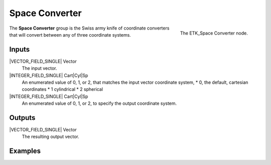 .. index:: Mapping; Space Converter
.. _etk-mapping-space_converter:

****************
 Space Converter
****************

.. figure:: /images/nodes-space_converter.png
   :align: right

   The ETK_Space Converter node.

The **Space Converter** group is the Swiss army knife of coordinate
converters that will convert between any of three coordinate systems.


Inputs
=======

|VECTOR_FIELD_SINGLE| Vector
   The input vector.

|INTEGER_FIELD_SINGLE| Cart|Cyl|Sp
   An enumerated value of 0, 1, or 2, that matches the input vector
   coordinate system,
   * 0, the default, cartesian coordinates
   * 1 cylindrical
   * 2 spherical

|INTEGER_FIELD_SINGLE| Cart|Cyl|Sp
   An enumerated value of 0, 1, or 2, to specify the output coordinate
   system.

Outputs
========

|VECTOR_FIELD_SINGLE| Vector
   The resulting output vector.


Examples
========

.. todo:: Add example for ETK_Space Converter
